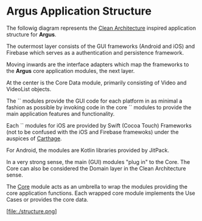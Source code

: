 * Argus Application Structure
The followig diagram represents the [[https://8thlight.com/blog/uncle-bob/2012/08/13/the-clean-architecture.html][Clean Architecture]] inspired application structure for *Argus*.

The outermost layer consists of the GUI frameworks (Android and iOS) and Firebase which serves as a authentication and persistence framework.

Moving inwards are the interface adapters which map the frameworks to the *Argus* core application modules, the next layer.

At the center is the Core Data module, primarily consisting of Video and VideoList objects.

The `<<app>>` modules provide the GUI code for each platform in as minimal a fashion as possible by invoking code in the core `<<library>>` modules to provide the main application features and functionality.

Each `<<library>>` modules for iOS are provided by Swift (Cocoa Touch) Frameworks (not to be confused with the iOS and Firebase framewoks) under the auspices of [[https://github.com/Carthage/Carthage#carthage--][Carthage]].

For Android, the <<library>> modules are Kotlin libraries provided by JitPack.

In a very strong sense, the main (GUI) modules "plug in" to the Core. The Core can also be considered the Domain layer in the Clean Architecture  sense.

The _Core_ module acts as an umbrella to wrap the modules providing the core application functions. Each wrapped core module implements the Use Cases or provides the core data.

[file:./structure.png]
